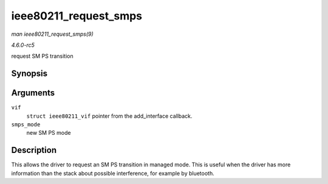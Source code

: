 .. -*- coding: utf-8; mode: rst -*-

.. _API-ieee80211-request-smps:

======================
ieee80211_request_smps
======================

*man ieee80211_request_smps(9)*

*4.6.0-rc5*

request SM PS transition


Synopsis
========

.. c:function:: void ieee80211_request_smps( struct ieee80211_vif * vif, enum ieee80211_smps_mode smps_mode )

Arguments
=========

``vif``
    ``struct ieee80211_vif`` pointer from the add_interface callback.

``smps_mode``
    new SM PS mode


Description
===========

This allows the driver to request an SM PS transition in managed mode.
This is useful when the driver has more information than the stack about
possible interference, for example by bluetooth.


.. ------------------------------------------------------------------------------
.. This file was automatically converted from DocBook-XML with the dbxml
.. library (https://github.com/return42/sphkerneldoc). The origin XML comes
.. from the linux kernel, refer to:
..
.. * https://github.com/torvalds/linux/tree/master/Documentation/DocBook
.. ------------------------------------------------------------------------------
